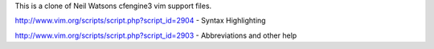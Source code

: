 This is a clone of Neil Watsons cfengine3 vim support files.

http://www.vim.org/scripts/script.php?script_id=2904 - Syntax Highlighting

http://www.vim.org/scripts/script.php?script_id=2903 - Abbreviations and other
help
